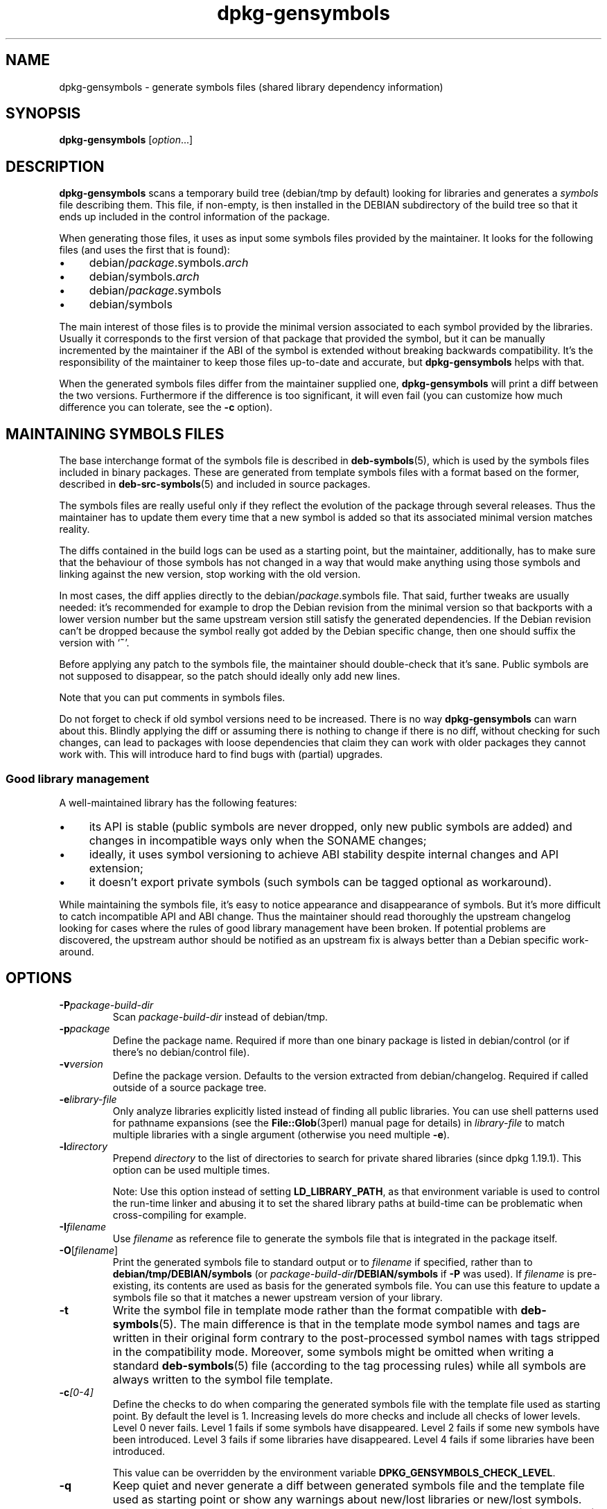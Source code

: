 .\" dpkg manual page - dpkg-gensymbols(1)
.\"
.\" Copyright © 2007-2011 Raphaël Hertzog <hertzog@debian.org>
.\" Copyright © 2009-2010 Modestas Vainius <modestas@vainius.eu>
.\" Copyright © 2012-2015 Guillem Jover <guillem@debian.org>
.\"
.\" This is free software; you can redistribute it and/or modify
.\" it under the terms of the GNU General Public License as published by
.\" the Free Software Foundation; either version 2 of the License, or
.\" (at your option) any later version.
.\"
.\" This is distributed in the hope that it will be useful,
.\" but WITHOUT ANY WARRANTY; without even the implied warranty of
.\" MERCHANTABILITY or FITNESS FOR A PARTICULAR PURPOSE.  See the
.\" GNU General Public License for more details.
.\"
.\" You should have received a copy of the GNU General Public License
.\" along with this program.  If not, see <https://www.gnu.org/licenses/>.
.
.TH dpkg\-gensymbols 1 "%RELEASE_DATE%" "%VERSION%" "dpkg suite"
.ad l
.nh
.SH NAME
dpkg\-gensymbols \- generate symbols files (shared library dependency information)
.
.SH SYNOPSIS
.B dpkg\-gensymbols
.RI [ option ...]
.
.SH DESCRIPTION
.B dpkg\-gensymbols
scans a temporary build tree (debian/tmp by default) looking for libraries
and generates a \fIsymbols\fR file describing them. This file, if
non-empty, is then installed in the DEBIAN subdirectory of the build tree
so that it ends up included in the control information of the package.
.P
When generating those files, it uses as input some symbols files
provided by the maintainer. It looks for the following files (and uses the
first that is found):
.IP • 4
debian/\fIpackage\fR.symbols.\fIarch\fR
.IP • 4
debian/symbols.\fIarch\fR
.IP • 4
debian/\fIpackage\fR.symbols
.IP • 4
debian/symbols
.P
The main interest of those files is to provide the minimal version
associated to each symbol provided by the libraries. Usually it
corresponds to the first version of that package that provided the symbol,
but it can be manually incremented by the maintainer if the ABI of the
symbol is extended without breaking backwards compatibility. It's the
responsibility of the maintainer to keep those files up-to-date and
accurate, but \fBdpkg\-gensymbols\fR helps with that.
.P
When the generated symbols files differ from the maintainer supplied
one, \fBdpkg\-gensymbols\fR will print a diff between the two versions.
Furthermore if the difference is too significant, it will even fail (you
can customize how much difference you can tolerate, see the \fB\-c\fR
option).
.SH MAINTAINING SYMBOLS FILES
The base interchange format of the symbols file is described in
\fBdeb\-symbols\fP(5), which is used by the symbols files included in
binary packages. These are generated from template symbols files
with a format based on the former, described in \fBdeb\-src\-symbols\fP(5)
and included in source packages.
.P
The symbols files are really useful only if they reflect the evolution of
the package through several releases. Thus the maintainer has to update
them every time that a new symbol is added so that its associated minimal
version matches reality.
.P
The diffs contained in the build logs can be used as a starting point,
but the maintainer, additionally, has to make sure that the behaviour
of those symbols has not changed in a way that would make anything
using those symbols and linking against the new version, stop working
with the old version.
.P
In most cases, the diff applies directly to the
debian/\fIpackage\fR.symbols file. That said, further tweaks are usually
needed: it's recommended for example to drop the Debian revision
from the minimal version so that backports with a lower version number
but the same upstream version still satisfy the generated dependencies.
If the Debian revision can't be dropped because the symbol really got
added by the Debian specific change, then one should suffix the version
with ‘\fB~\fP’.
.P
Before applying any patch to the symbols file, the maintainer should
double-check that it's sane. Public symbols are not supposed to disappear,
so the patch should ideally only add new lines.
.P
Note that you can put comments in symbols files.
.P
Do not forget to check if old symbol versions need to be increased.
There is no way \fBdpkg\-gensymbols\fP can warn about this. Blindly
applying the diff or assuming there is nothing to change if there is
no diff, without checking for such changes, can lead to packages with
loose dependencies that claim they can work with older packages they
cannot work with. This will introduce hard to find bugs with (partial)
upgrades.
.SS Good library management
.P
A well-maintained library has the following features:
.IP • 4
its API is stable (public symbols are never dropped, only new public
symbols are added) and changes in incompatible ways only when the SONAME
changes;
.IP • 4
ideally, it uses symbol versioning to achieve ABI stability despite
internal changes and API extension;
.IP • 4
it doesn't export private symbols (such symbols can be tagged optional as
workaround).
.P
While maintaining the symbols file, it's easy to notice appearance and
disappearance of symbols. But it's more difficult to catch incompatible
API and ABI change. Thus the maintainer should read thoroughly the
upstream changelog looking for cases where the rules of good library
management have been broken. If potential problems are discovered,
the upstream author should be notified as an upstream fix is always better
than a Debian specific work-around.
.SH OPTIONS
.TP
.BI \-P package-build-dir
Scan \fIpackage-build-dir\fR instead of debian/tmp.
.TP
.BI \-p package
Define the package name. Required if more than one binary package is listed in
debian/control (or if there's no debian/control file).
.TP
.BI \-v version
Define the package version. Defaults to the version extracted from
debian/changelog. Required if called outside of a source package tree.
.TP
.BI \-e library-file
Only analyze libraries explicitly listed instead of finding all public
libraries. You can use shell patterns used for pathname expansions (see
the \fBFile::Glob\fP(3perl) manual page for details) in \fIlibrary-file\fR
to match multiple libraries with a single argument (otherwise you need
multiple \fB\-e\fR).
.TP
.BI \-l directory
Prepend
.I directory
to the list of directories to search for private shared libraries
(since dpkg 1.19.1). This option can be used multiple times.

Note: Use this option instead of setting \fBLD_LIBRARY_PATH\fP,
as that environment variable is used to control the run-time linker
and abusing it to set the shared library paths at build-time can be
problematic when cross-compiling for example.
.TP
.BI \-I filename
Use \fIfilename\fR as reference file to generate the symbols file
that is integrated in the package itself.
.TP
.BR \-O [\fIfilename\fP]
Print the generated symbols file to standard output or to \fIfilename\fR
if specified, rather than to
.B debian/tmp/DEBIAN/symbols
(or
.IB package-build-dir /DEBIAN/symbols
if
.B \-P
was used). If \fIfilename\fR is pre-existing, its contents are used as
basis for the generated symbols file.
You can use this feature to update a symbols file so that it matches a
newer upstream version of your library.
.TP
.B \-t
Write the symbol file in template mode rather than the format compatible with
\fBdeb\-symbols\fP(5). The main difference is that in the template mode symbol
names and tags are written in their original form contrary to the
post-processed symbol names with tags stripped in the compatibility mode.
Moreover, some symbols might be omitted when writing a standard
\fBdeb\-symbols\fP(5) file (according to the tag processing rules) while all
symbols are always written to the symbol file template.
.TP
.BI \-c [0-4]
Define the checks to do when comparing the generated symbols file with the
template file used as starting point. By default the level is 1. Increasing
levels do more checks and include all checks of lower levels. Level 0 never
fails. Level 1 fails if some symbols have disappeared. Level 2 fails if some
new symbols have been introduced. Level 3 fails if some libraries have
disappeared. Level 4 fails if some libraries have been introduced.

This value can be overridden by the environment variable
.BR DPKG_GENSYMBOLS_CHECK_LEVEL .
.TP
.B \-q
Keep quiet and never generate a diff between generated symbols file and the
template file used as starting point or show any warnings about new/lost
libraries or new/lost symbols. This option only disables informational output
but not the checks themselves (see \fB\-c\fP option).
.TP
.BI \-a arch
Assume \fIarch\fR as host architecture when processing symbol files. Use this
option to generate a symbol file or diff for any architecture provided its
binaries are already available.
.TP
.B \-d
Enable debug mode. Numerous messages are displayed to explain what
.B dpkg\-gensymbols
does.
.TP
.B \-V
Enable verbose mode. The generated symbols file contains deprecated
symbols as comments. Furthermore in template mode, pattern symbols
are followed by comments listing real symbols that have matched the
pattern.
.TP
.BR \-? ", " \-\-help
Show the usage message and exit.
.TP
.B \-\-version
Show the version and exit.
.
.SH ENVIRONMENT
.TP
.B DPKG_GENSYMBOLS_CHECK_LEVEL
Overrides the command check level, even if the \fB\-c\fP command-line
argument was given (note that this goes against the common convention
of command-line arguments having precedence over environment variables).
.TP
.B DPKG_COLORS
Sets the color mode (since dpkg 1.18.5).
The currently accepted values are: \fBauto\fP (default), \fBalways\fP and
\fBnever\fP.
.TP
.B DPKG_NLS
If set, it will be used to decide whether to activate Native Language Support,
also known as internationalization (or i18n) support (since dpkg 1.19.0).
The accepted values are: \fB0\fP and \fB1\fP (default).
.
.SH SEE ALSO
.B https://people.redhat.com/drepper/symbol\-versioning
.br
.B https://people.redhat.com/drepper/goodpractice.pdf
.br
.B https://people.redhat.com/drepper/dsohowto.pdf
.br
.BR deb\-src\-symbol (5),
.BR deb\-symbols (5),
.BR dpkg\-shlibdeps (1).
